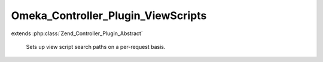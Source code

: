 -----------------------------------
Omeka_Controller_Plugin_ViewScripts
-----------------------------------

.. php:class:: Omeka_Controller_Plugin_ViewScripts

extends :php:class:`Zend_Controller_Plugin_Abstract`

    Sets up view script search paths on a per-request basis.

    .. php:attr:: _view

        protected Zend_View

        Registered view object.

    .. php:attr:: _dbOptions

        protected array

        List of options from the database.

    .. php:attr:: _baseThemePath

        protected string

        Base path to themes directory.

    .. php:attr:: _webBaseThemePath

        protected string

        Base web-accesible path to themes.

    .. php:attr:: _pluginMvc

        protected Omeka_Plugin_Mvc

        MVC plugin behaviors class.

    .. php:method:: __construct($options, Omeka_Plugin_Mvc $pluginMvc)

        :type $options: array
        :param $options: List of options.
        :type $pluginMvc: Omeka_Plugin_Mvc
        :param $pluginMvc: Plugin MVC class.

    .. php:method:: preDispatch(Zend_Controller_Request_Abstract $request)

        Add the appropriate view scripts directories for a given request.
        This is pretty much the glue between the plugin broker and the
        View object, since it uses data from the plugin broker to determine what
        script paths will be available to the view.

        :type $request: Zend_Controller_Request_Abstract
        :param $request: Request object.
        :returns: void

    .. php:method:: _setupPathsForPlugin($pluginModuleName, $themeType)

        Set up the asset paths for a plugin.

        If you're in a plugin, check in this order:
        1. plugin view scripts (only for that plugin)
        2. plugin view scripts for other plugins
        3. theme view scripts

        This means that it needs to add the paths in the reverse order of what
        needs to be checked first, so theme paths first and then plugin paths.

        :type $pluginModuleName: string
        :param $pluginModuleName: The module name for the plugin.
        :type $themeType: string
        :param $themeType: The type of theme: 'admin' or 'public'.
        :returns: void

    .. php:method:: _setupPathsForTheme($themeType)

        Set up the asset paths for the theme.

        If you're in one of the themes, check in this order:
        1. theme view scripts 2. all plugin view scripts

        :type $themeType: string
        :param $themeType: The type of theme: 'admin' or 'public'.
        :returns: void

    .. php:method:: _addPluginPaths($themeType, $pluginModuleName = null)

        Add asset paths for a plugin.

        :type $themeType: string
        :param $themeType: The type of theme: 'admin' or 'public'.
        :type $pluginModuleName: string
        :param $pluginModuleName: The module name for the plugin.
        :returns: void

    .. php:method:: _addPathToView($scriptPath)

        Add a new script path for a plugin to the view.

        :type $scriptPath: string
        :param $scriptPath: Path from plugins dir to script dir.
        :returns: void

    .. php:method:: _getView()

        Gets the view from the registry.

        The initial call to the registry caches the view in this class.

        :returns: Zend_View

    .. php:method:: _addSharedViewsDir()

        Add the global views from the view scripts directory to the view.

        :returns: void

    .. php:method:: _addThemePaths($theme)

        Add script and asset paths for a theme to the view.

        :type $theme: string
        :param $theme: Theme type; either 'public' or 'admin'.
        :returns: void

    .. php:method:: _addOverridePathForPlugin($theme, $pluginModuleName)

        Add theme view path for override views for a given plugin.

        :type $theme: string
        :param $theme: Theme type; 'public' or 'admin'
        :type $pluginModuleName: string
        :param $pluginModuleName:

    .. php:method:: getThemeOption($type)

        Retrieve the option from the database that contains the directory of
        the theme to render.

        :type $type: string
        :param $type: Currently either 'admin' or 'public'.
        :returns: string
